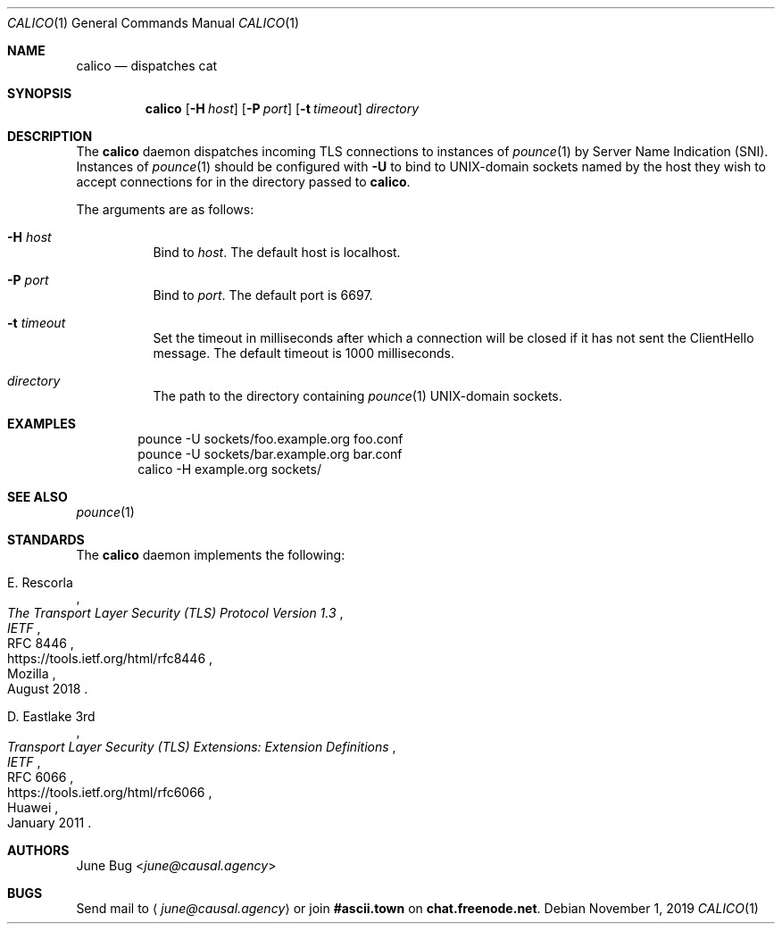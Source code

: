 .Dd November 1, 2019
.Dt CALICO 1
.Os
.
.Sh NAME
.Nm calico
.Nd dispatches cat
.
.Sh SYNOPSIS
.Nm
.Op Fl H Ar host
.Op Fl P Ar port
.Op Fl t Ar timeout
.Ar directory
.
.Sh DESCRIPTION
The
.Nm
daemon
dispatches incoming TLS connections
to instances of
.Xr pounce 1
by Server Name Indication (SNI).
Instances of
.Xr pounce 1
should be configured with
.Fl U
to bind to UNIX-domain sockets
named by the host they wish to accept connections for
in the directory passed to
.Nm .
.
.Pp
The arguments are as follows:
.Bl -tag -width Ds
.It Fl H Ar host
Bind to
.Ar host .
The default host is localhost.
.It Fl P Ar port
Bind to
.Ar port .
The default port is 6697.
.It Fl t Ar timeout
Set the timeout in milliseconds
after which a connection will be closed
if it has not sent the ClientHello message.
The default timeout is 1000 milliseconds.
.It Ar directory
The path to the directory containing
.Xr pounce 1
UNIX-domain sockets.
.El
.
.Sh EXAMPLES
.Bd -literal -offset indent
pounce -U sockets/foo.example.org foo.conf
pounce -U sockets/bar.example.org bar.conf
calico -H example.org sockets/
.Ed
.
.Sh SEE ALSO
.Xr pounce 1
.
.Sh STANDARDS
The
.Nm
daemon implements the following:
.
.Bl -item
.It
.Rs
.%A E. Rescorla
.%Q Mozilla
.%T The Transport Layer Security (TLS) Protocol Version 1.3
.%I IETF
.%N RFC 8446
.%D August 2018
.%U https://tools.ietf.org/html/rfc8446
.Re
.
.It
.Rs
.%A D. Eastlake 3rd
.%Q Huawei
.%T Transport Layer Security (TLS) Extensions: Extension Definitions
.%I IETF
.%N RFC 6066
.%D January 2011
.%U https://tools.ietf.org/html/rfc6066
.Re
.El
.
.Sh AUTHORS
.An June Bug Aq Mt june@causal.agency
.
.Sh BUGS
Send mail to
.Aq Mt june@causal.agency
or join
.Li #ascii.town
on
.Li chat.freenode.net .
